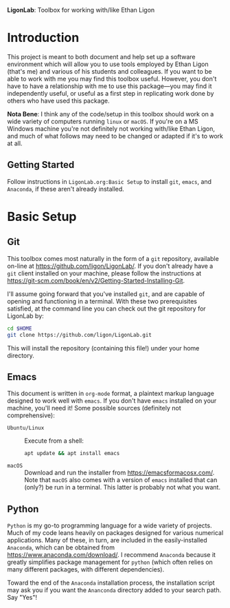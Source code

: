  *LigonLab*: Toolbox for working with/like Ethan Ligon

* Introduction
  :PROPERTIES:
  :EXPORT_FILE_NAME: README
  :EXPORT_TITLE: LigonLab: Toolbox for working with/like Ethan Ligon
  :END:
This project is meant to both document and help set up a software
environment which will allow you to use tools employed by Ethan Ligon
(that's me) and various of his students and colleagues.  If you want
to be able to work with me you may find this toolbox useful.  However,
you don't have to have a relationship with me to use this
package---you may find it independently useful, or useful as a first
step in replicating work done by others who have used this package.

*Nota Bene*: I think any of the code/setup in this toolbox should work on a wide
variety of computers running =linux= or =macOS=.  If you're on a MS
Windows machine you're not definitely not working with/like Ethan
Ligon, and much of what follows may need to be changed or adapted if
it's to work at all.

** Getting Started
   Follow instructions in =LigonLab.org:Basic Setup=  to install =git=, =emacs=, and
   =Anaconda=, if these aren't already installed.  

* Basic Setup
** Git

 This toolbox comes most naturally in the form of a =git= repository,
 available on-line at https://github.com/ligon/LigonLab/.  If you don't
 already have a =git= client installed on your machine, please follow
 the instructions at
 https://git-scm.com/book/en/v2/Getting-Started-Installing-Git. 

 I'll assume going forward that you've installed =git=, and are capable
 of opening and functioning in a terminal.  With these two
 prerequisites satisfied, at the command line you can check out the git
 repository for LigonLab by:

 #+begin_src bash :export code
 cd $HOME
 git clone https://github.com/ligon/LigonLab.git
 #+end_src

 This will install the repository (containing this file!) under your
 home directory.  

** Emacs
  This document is written in =org-mode= format, a plaintext markup
  language designed to work well with =emacs=.  If you don't have
  =emacs= installed on your machine, you'll need it!  Some possible
  sources (definitely not comprehensive):

  - =Ubuntu/Linux= :: Execute from a shell:
    #+begin_src bash :exports code
      apt update && apt install emacs
    #+end_src

  - =macOS= :: Download and run the installer from
               https://emacsformacosx.com/.
               Note that =macOS= also comes with a version of =emacs=
               installed that can (only?) be run in a terminal.  This
               latter is probably not what you want.

** Python
   =Python= is my go-to programming language for a wide variety of
   projects.  Much of my code leans heavily on packages designed for
   various numerical applications.  Many of these, in turn, are
   included in the easily-installed =Anaconda=, which can be obtained
   from https://www.anaconda.com/download/.  I recommend 
   =Anaconda= because it greatly simplifies package management for
   =python= (which often relies on many different packages, with
   different dependencies).

   Toward the end of the =Anaconda= installation process, the
   installation script may ask you if you want the =Ananconda=
   directory added to your search path.  Say "Yes"!

